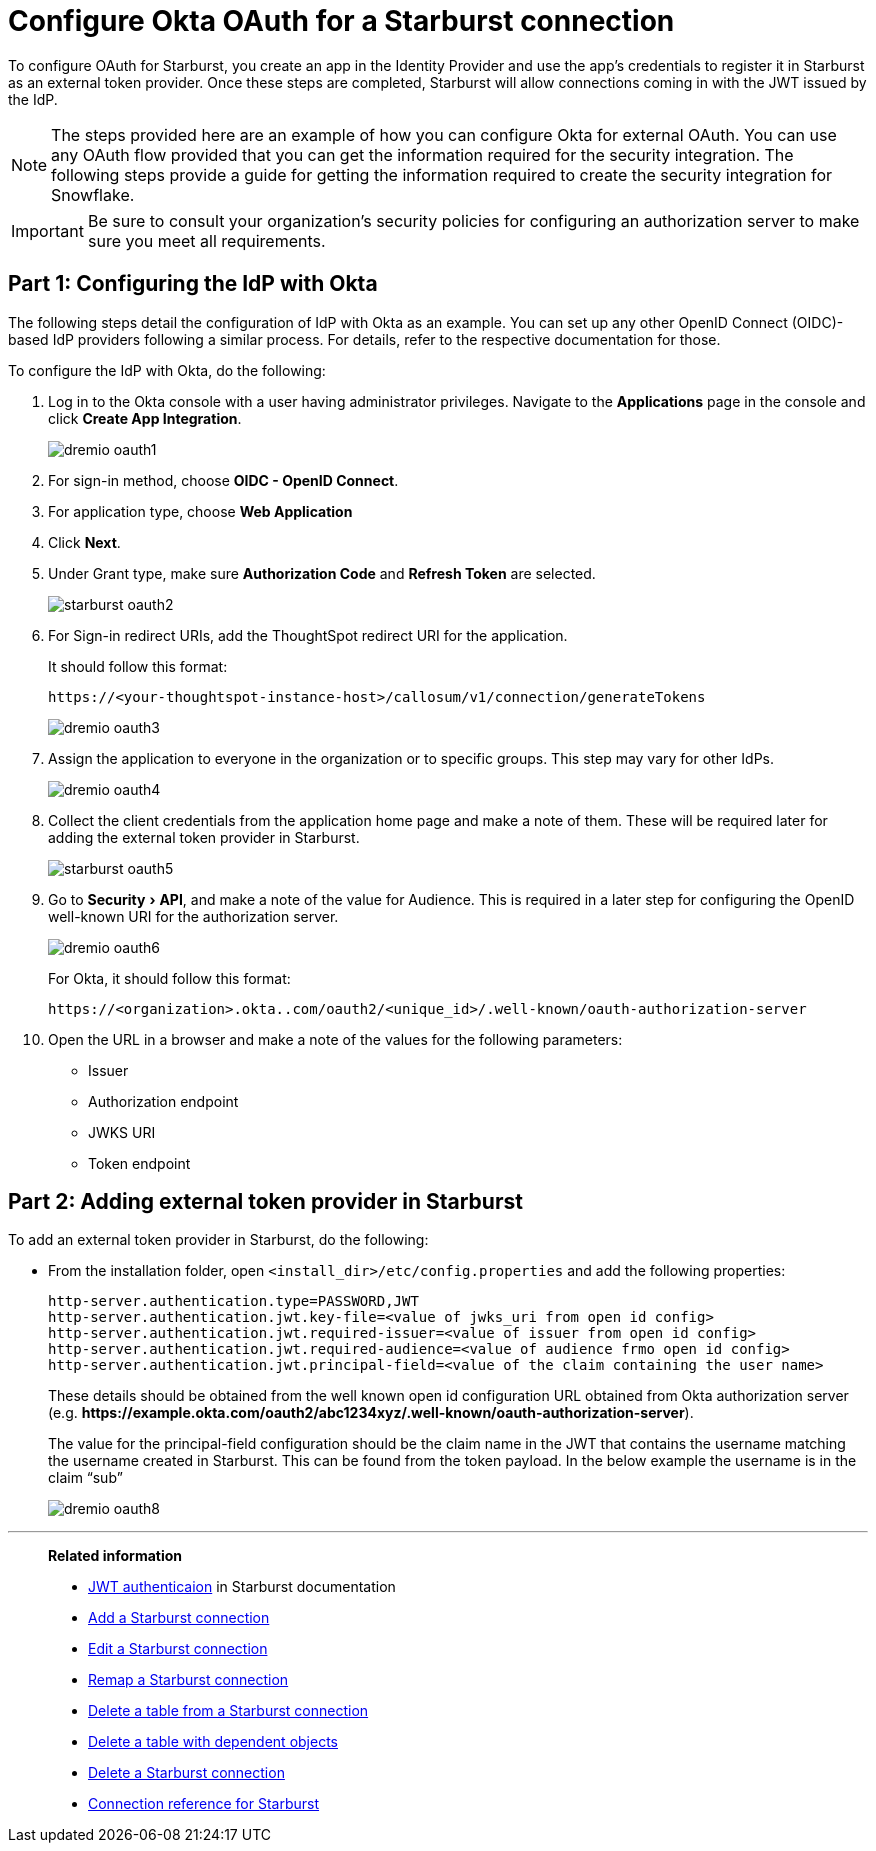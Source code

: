 = Configure Okta OAuth for a {connection} connection
:experimental:
:last_updated: 1/25/2022
:linkattrs:
:page-layout: default-cloud
:connection: Starburst
:description: How to configure Okta Auth for a Starburst connection in ThoughtSpot

To configure OAuth for {connection}, you create an app in the Identity Provider and use the app’s credentials to register it in {connection} as an external token provider. Once these steps are completed, {connection} will allow connections coming in with the JWT issued by the IdP.

NOTE: The steps provided here are an example of how you can configure Okta for external OAuth. You can use any OAuth flow provided that you can get the information required for the security integration. The following steps provide a guide for getting the information required to create the security integration for Snowflake.

IMPORTANT: Be sure to consult your organization's security policies for configuring an authorization server to make sure you meet all requirements.

[#part-1]
== Part 1: Configuring the IdP with Okta

The following steps detail the configuration of IdP with Okta as an example. You can set up any other OpenID Connect (OIDC)-based IdP providers following a similar process. For details, refer to the respective documentation for those.

To configure the IdP with Okta, do the following:

. Log in to the Okta console with a user having administrator privileges. Navigate to the *Applications* page in the console and click *Create App Integration*.
+
image::dremio-oauth1.png[]
+
. For sign-in method, choose *OIDC - OpenID Connect*.
. For application type, choose *Web Application*
. Click *Next*.
. Under Grant type, make sure *Authorization Code* and *Refresh Token* are selected.
+
image::starburst-oauth2.png[]

. For Sign-in redirect URIs, add the ThoughtSpot redirect URI for the application.
+
It should follow this format:
+
`\https://<your-thoughtspot-instance-host>/callosum/v1/connection/generateTokens`
+
image::dremio-oauth3.png[]

. Assign the application to everyone in the organization or to specific groups. This step may vary for other IdPs.
+
image::dremio-oauth4.png[]
. Collect the client credentials from the application home page and make a note of them. These will be required later for adding the external token provider in {connection}.
+
image::starburst-oauth5.png[]
. Go to menu:Security[API], and make a note of the value for Audience. This is required in a later step
for configuring the OpenID well-known URI for the authorization server.
+
image::dremio-oauth6.png[]
+
For Okta, it should follow this format:
+
`\https://<organization>.okta..com/oauth2/<unique_id>/.well-known/oauth-authorization-server`
. Open the URL in a browser and make a note of the values for the following parameters:
- Issuer
- Authorization endpoint
- JWKS URI
- Token endpoint

[#part-2]
== Part 2: Adding external token provider in {connection}

To add an external token provider in {connection}, do the following:

- From the installation folder, open `<install_dir>/etc/config.properties` and add the following properties:
+
[source]
----
http-server.authentication.type=PASSWORD,JWT
http-server.authentication.jwt.key-file=<value of jwks_uri from open id config>
http-server.authentication.jwt.required-issuer=<value of issuer from open id config>
http-server.authentication.jwt.required-audience=<value of audience frmo open id config>
http-server.authentication.jwt.principal-field=<value of the claim containing the user name>
----
+
These details should be obtained from the well known open id configuration URL obtained from Okta authorization server (e.g. *\https://example.okta.com/oauth2/abc1234xyz/.well-known/oauth-authorization-server*).
+
The value for the principal-field configuration should be the claim name in the JWT that contains the username matching the username created in Starburst. This can be found from the token payload. In the below example the username is in the claim “sub”
+
image::dremio-oauth8.png[]

'''
> **Related information**
>
> * https://docs.starburst.io/latest/security/jwt.html[JWT authenticaion^] in Starburst documentation
> * xref:connections-starburst-add.adoc[Add a {connection} connection]
> * xref:connections-starburst-edit.adoc[Edit a {connection} connection]
> * xref:connections-starburst-remap.adoc[Remap a {connection} connection]
> * xref:connections-starburst-delete-table.adoc[Delete a table from a {connection} connection]
> * xref:connections-starburst-delete-table-dependencies.adoc[Delete a table with dependent objects]
> * xref:connections-starburst-delete.adoc[Delete a {connection} connection]
> * xref:connections-starburst-reference.adoc[Connection reference for {connection}]
